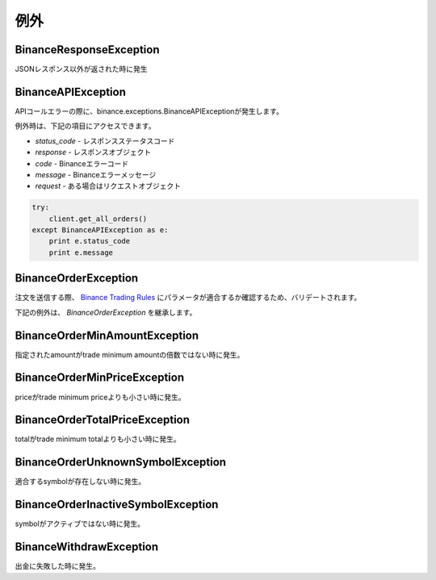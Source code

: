 例外
==========

BinanceResponseException
------------------------

JSONレスポンス以外が返された時に発生

BinanceAPIException
-------------------

APIコールエラーの際に、binance.exceptions.BinanceAPIExceptionが発生します。

例外時は、下記の項目にアクセスできます。

- `status_code` - レスポンスステータスコード
- `response` - レスポンスオブジェクト
- `code` - Binanceエラーコード
- `message` - Binanceエラーメッセージ
- `request` - ある場合はリクエストオブジェクト

.. code:: python

    try:
        client.get_all_orders()
    except BinanceAPIException as e:
        print e.status_code
        print e.message

BinanceOrderException
---------------------

注文を送信する際、 `Binance Trading Rules <https://binance.zendesk.com/hc/en-us/articles/115000594711>`_ にパラメータが適合するか確認するため、バリデートされます。

下記の例外は、 `BinanceOrderException` を継承します。

BinanceOrderMinAmountException
------------------------------

指定されたamountがtrade minimum amountの倍数ではない時に発生。

BinanceOrderMinPriceException
-----------------------------

priceがtrade minimum priceよりも小さい時に発生。

BinanceOrderTotalPriceException
-------------------------------

totalがtrade minimum totalよりも小さい時に発生。

BinanceOrderUnknownSymbolException
----------------------------------

適合するsymbolが存在しない時に発生。

BinanceOrderInactiveSymbolException
-----------------------------------

symbolがアクティブではない時に発生。

BinanceWithdrawException
------------------------

出金に失敗した時に発生。
